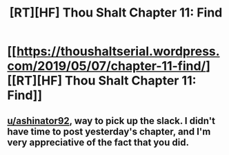 #+TITLE: [RT][HF] Thou Shalt Chapter 11: Find

* [[https://thoushaltserial.wordpress.com/2019/05/07/chapter-11-find/][[RT][HF] Thou Shalt Chapter 11: Find]]
:PROPERTIES:
:Author: ashinator92
:Score: 25
:DateUnix: 1557250326.0
:DateShort: 2019-May-07
:END:

** [[/u/ashinator92][u/ashinator92]], way to pick up the slack. I didn't have time to post yesterday's chapter, and I'm very appreciative of the fact that you did.
:PROPERTIES:
:Author: AHatfulOfBomb
:Score: 2
:DateUnix: 1557321655.0
:DateShort: 2019-May-08
:END:
